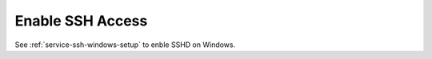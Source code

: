 .. _wbase-specific-windows-fixes-enable-ssh-access:

Enable SSH Access
#################
See :ref:`service-ssh-windows-setup` to enble SSHD on Windows.
